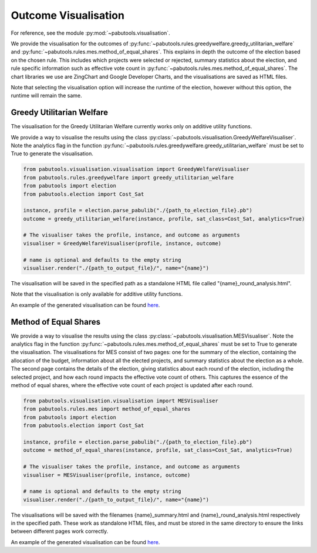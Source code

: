 .. _outcome-visualisation:

Outcome Visualisation
=====================

For reference, see the module :py:mod:`~pabutools.visualisation`.

We provide the visualisation for the outcomes of :py:func:`~pabutools.rules.greedywelfare.greedy_utilitarian_welfare` and :py:func:`~pabutools.rules.mes.method_of_equal_shares`. This explains in depth the outcome of the election based on the chosen rule. This includes which projects were selected or rejected, summary statistics about the election, and rule specific information such as effective vote count in :py:func:`~pabutools.rules.mes.method_of_equal_shares`. The chart libraries we use are ZingChart and Google Developer Charts, and the visualisations are saved as HTML files.

Note that selecting the visualisation option will increase the runtime of the election, however without this option, the runtime will remain the same.

Greedy Utilitarian Welfare
--------------------------

The visualisation for the Greedy Utilitarian Welfare currently works only on additive utility functions.

We provide a way to visualise the results using the class
:py:class:`~pabutools.visualisation.GreedyWelfareVisualiser`. Note the analytics flag in the
function :py:func:`~pabutools.rules.greedywelfare.greedy_utilitarian_welfare` must be set to True to
generate the visualisation.

.. code-block:: python

    from pabutools.visualisation.visualisation import GreedyWelfareVisualiser
    from pabutools.rules.greedywelfare import greedy_utilitarian_welfare
    from pabutools import election
    from pabutools.election import Cost_Sat

    instance, profile = election.parse_pabulib("./{path_to_election_file}.pb")
    outcome = greedy_utilitarian_welfare(instance, profile, sat_class=Cost_Sat, analytics=True)

    # The visualiser takes the profile, instance, and outcome as arguments
    visualiser = GreedyWelfareVisualiser(profile, instance, outcome)

    # name is optional and defaults to the empty string
    visualiser.render("./{path_to_output_file}/", name="{name}")

The visualisation will be saved in the specified path as a standalone HTML file called "{name}_round_analysis.html". 

Note that the visualisation is only available for additive utility functions.

An example of the generated visualisation can be found
`here <../outcome_vis_ex_greedy.html>`__.

Method of Equal Shares
----------------------

We provide a way to visualise the results using the class :py:class:`~pabutools.visualisation.MESVisualiser`.
Note the analytics flag in the function
:py:func:`~pabutools.rules.mes.method_of_equal_shares` must be set to True to generate the visualisation.
The visualisations for MES consist of two pages: one for the summary of the election, containing the
allocation of the budget, information about all the elected projects, and summary statistics about
the election as a whole. The second page contains the details of the election, giving statistics
about each round of the election, including the selected project, and how each round impacts
the effective vote count of others. This captures the essence of the method of equal shares, where
the effective vote count of each project is updated after each round.

.. code-block:: python

    from pabutools.visualisation.visualisation import MESVisualiser
    from pabutools.rules.mes import method_of_equal_shares
    from pabutools import election
    from pabutools.election import Cost_Sat

    instance, profile = election.parse_pabulib("./{path_to_election_file}.pb")
    outcome = method_of_equal_shares(instance, profile, sat_class=Cost_Sat, analytics=True)

    # The visualiser takes the profile, instance, and outcome as arguments
    visualiser = MESVisualiser(profile, instance, outcome)

    # name is optional and defaults to the empty string
    visualiser.render("./{path_to_output_file}/", name="{name}")

The visualisations will be saved with the filenames {name}_summary.html and
{name}_round_analysis.html respectively in the specified path. These work as standalone HTML files,
and must be stored in the same directory to ensure the links between different pages work correctly.

An example of the generated visualisation can be found
`here <../outcome_vis_ex_mes_summary.html>`__.